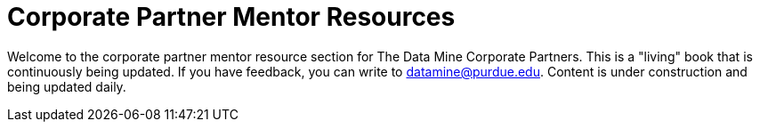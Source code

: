 = Corporate Partner Mentor Resources 

Welcome to the corporate partner mentor resource section for The Data Mine Corporate Partners. This is a "living" book that is continuously being updated. If you have feedback, you can write to datamine@purdue.edu.
Content is under construction and being updated daily. 

